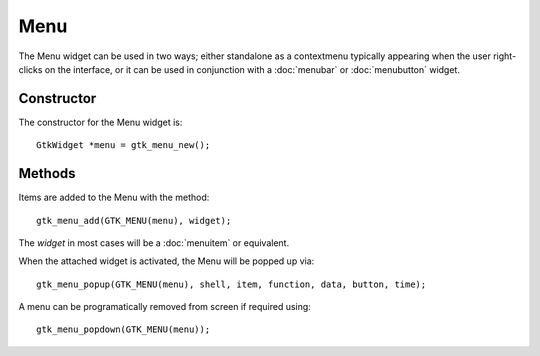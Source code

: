 Menu
====
The Menu widget can be used in two ways; either standalone as a contextmenu typically appearing when the user right-clicks on the interface, or it can be used in conjunction with a :doc:`menubar` or :doc:`menubutton` widget.

===========
Constructor
===========
The constructor for the Menu widget is::

  GtkWidget *menu = gtk_menu_new();

=======
Methods
=======
Items are added to the Menu with the method::

  gtk_menu_add(GTK_MENU(menu), widget);

The *widget* in most cases will be a :doc:`menuitem` or equivalent.

When the attached widget is activated, the Menu will be popped up via::

  gtk_menu_popup(GTK_MENU(menu), shell, item, function, data, button, time);

A menu can be programatically removed from screen if required using::

  gtk_menu_popdown(GTK_MENU(menu));
